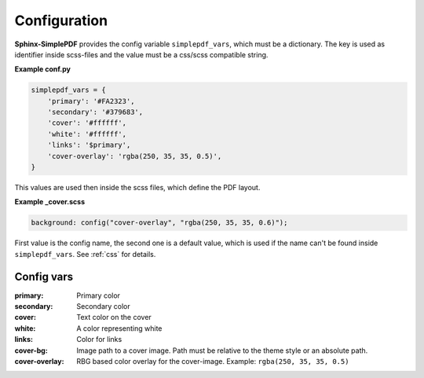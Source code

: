 Configuration
=============

**Sphinx-SimplePDF** provides the config variable ``simplepdf_vars``, which must be a dictionary.
The key is used as identifier inside scss-files and the value must be a css/scss compatible string.

**Example conf.py**

.. code-block:: python

   simplepdf_vars = {
       'primary': '#FA2323',
       'secondary': '#379683',
       'cover': '#ffffff',
       'white': '#ffffff',
       'links': '$primary',
       'cover-overlay': 'rgba(250, 35, 35, 0.5)',
   }

This values are used then inside the scss files, which define the PDF layout.

**Example _cover.scss**

.. code-block:: scss

   background: config("cover-overlay", "rgba(250, 35, 35, 0.6)");

First value is the config name, the second one is a default value, which is used if the name can't be found inside
``simplepdf_vars``. See :ref:`css` for details.

Config vars
-----------

:primary: Primary color
:secondary: Secondary color
:cover: Text color on the cover
:white: A color representing white
:links: Color for links
:cover-bg: Image path to a cover image. Path must be relative to the theme style or an absolute path.
:cover-overlay: RBG based color overlay for the cover-image. Example: ``rgba(250, 35, 35, 0.5)``





